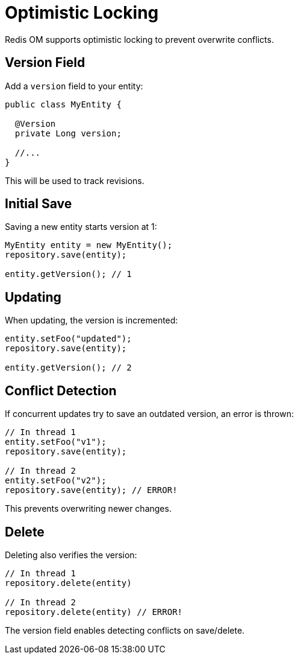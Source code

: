 = Optimistic Locking

Redis OM supports optimistic locking to prevent overwrite conflicts.

== Version Field

Add a `version` field to your entity:

[source,java]
----
public class MyEntity {

  @Version
  private Long version;
  
  //...
}
----

This will be used to track revisions.

== Initial Save

Saving a new entity starts version at 1:

[source,java]
----
MyEntity entity = new MyEntity();
repository.save(entity);

entity.getVersion(); // 1
----

== Updating 

When updating, the version is incremented:

[source,java]
----
entity.setFoo("updated");
repository.save(entity); 

entity.getVersion(); // 2
----

== Conflict Detection

If concurrent updates try to save an outdated version, an error is thrown:

[source,java]
----
// In thread 1 
entity.setFoo("v1");
repository.save(entity);

// In thread 2
entity.setFoo("v2"); 
repository.save(entity); // ERROR!
---- 

This prevents overwriting newer changes.

== Delete

Deleting also verifies the version:

[source,java]
----
// In thread 1
repository.delete(entity) 

// In thread 2 
repository.delete(entity) // ERROR!
----

The version field enables detecting conflicts on save/delete.
